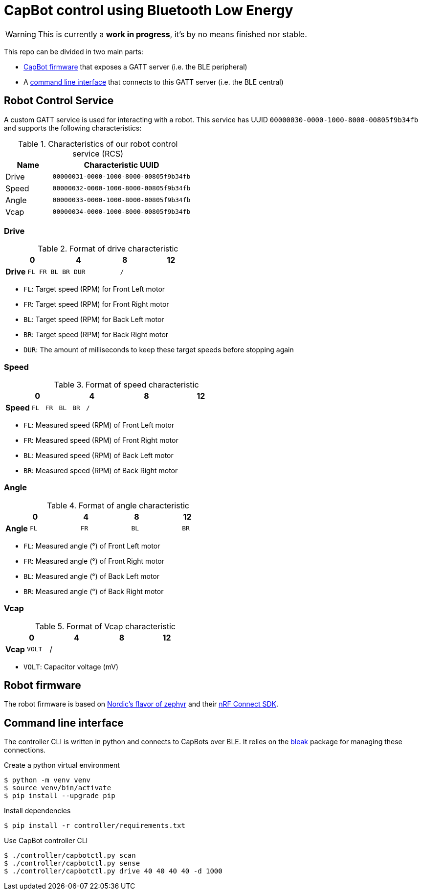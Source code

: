 = CapBot control using Bluetooth Low Energy
:icons: font
:lang: en

WARNING: This is currently a *work in progress*, it's by no means finished nor stable.

:toc: left

This repo can be divided in two main parts:

* link:./robot/[CapBot firmware] that exposes a GATT server (i.e. the BLE peripheral)
* A link:./controller/[command line interface] that connects to this GATT server (i.e. the BLE central)

== Robot Control Service

A custom GATT service is used for interacting with a robot.
This service has UUID `00000030-0000-1000-8000-00805f9b34fb` and supports the following characteristics:

.Characteristics of our robot control service (RCS)
[options=header, cols="1,3a"]
|===
| Name  | Characteristic UUID
| Drive | `00000031-0000-1000-8000-00805f9b34fb`
| Speed | `00000032-0000-1000-8000-00805f9b34fb`
| Angle | `00000033-0000-1000-8000-00805f9b34fb`
| Vcap  | `00000034-0000-1000-8000-00805f9b34fb`
|===

=== Drive

.Format of drive characteristic
[cols="2, 1,1,1,1, 1,1,1,1, 1,1,1,1, 1,1,1,1"]
|===
| | 0 | | | | 4 | | | | 8 | | | | 12 | | |

s| Drive
^m| FL
^m| FR
^m| BL
^m| BR
4+^m| DUR
8+^m| /
|===

* `FL`: Target speed (RPM) for Front Left motor
* `FR`: Target speed (RPM) for Front Right motor
* `BL`: Target speed (RPM) for Back Left motor
* `BR`: Target speed (RPM) for Back Right motor
* `DUR`: The amount of milliseconds to keep these target speeds before stopping again

=== Speed

.Format of speed characteristic
[cols="2, 1,1,1,1, 1,1,1,1, 1,1,1,1, 1,1,1,1"]
|===
| | 0 | | | | 4 | | | | 8 | | | | 12 | | |

s| Speed
^m| FL
^m| FR
^m| BL
^m| BR
12+^m| /
|===

* `FL`: Measured speed (RPM) of Front Left motor
* `FR`: Measured speed (RPM) of Front Right motor
* `BL`: Measured speed (RPM) of Back Left motor
* `BR`: Measured speed (RPM) of Back Right motor

=== Angle

.Format of angle characteristic
[cols="2, 1,1,1,1, 1,1,1,1, 1,1,1,1, 1,1,1,1"]
|===
| | 0 | | | | 4 | | | | 8 | | | | 12 | | |

s| Angle
4+^m| FL
4+^m| FR
4+^m| BL
4+^m| BR
|===

* `FL`: Measured angle (°) of Front Left motor
* `FR`: Measured angle (°) of Front Right motor
* `BL`: Measured angle (°) of Back Left motor
* `BR`: Measured angle (°) of Back Right motor

=== Vcap

.Format of Vcap characteristic
[cols="2, 1,1,1,1, 1,1,1,1, 1,1,1,1, 1,1,1,1"]
|===
| | 0 | | | | 4 | | | | 8 | | | | 12 | | |

s| Vcap
2+^m| VOLT
14+^|/
|===

* `VOLT`: Capacitor voltage (mV)

== Robot firmware

The robot firmware is based on link:https://github.com/nrfconnect/sdk-zephyr[Nordic's flavor of zephyr] and their link:https://docs.nordicsemi.com/bundle/ncs-latest[nRF Connect SDK].

== Command line interface

The controller CLI is written in python and connects to CapBots over BLE.
It relies on the link:https://bleak.readthedocs.io/en/latest/[bleak] package for managing these connections.

.Create a python virtual environment
[source, console]
----
$ python -m venv venv
$ source venv/bin/activate
$ pip install --upgrade pip
----

.Install dependencies
[source, console]
----
$ pip install -r controller/requirements.txt
----

.Use CapBot controller CLI
[source, console]
----
$ ./controller/capbotctl.py scan
$ ./controller/capbotctl.py sense
$ ./controller/capbotctl.py drive 40 40 40 40 -d 1000
----

